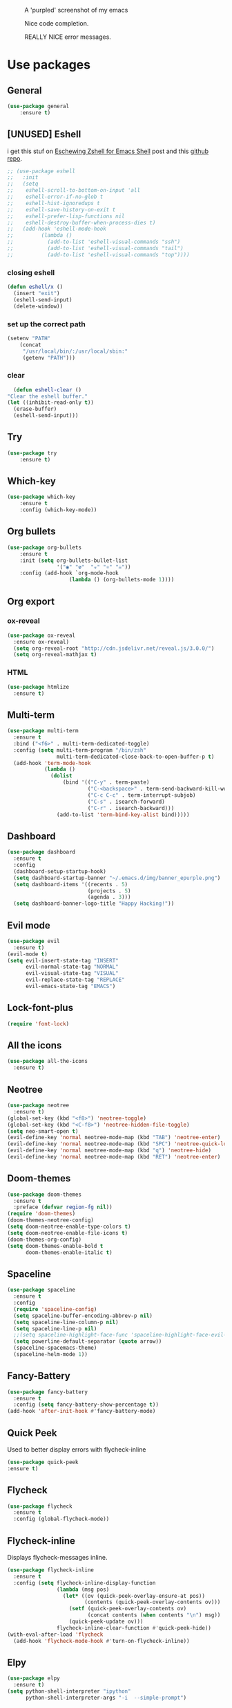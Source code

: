 #+CAPTION: A 'purpled' screenshot of my emacs
[[./img/screenshot.png]]

#+CAPTION: Nice code completion.
[[./img/screenshot-code-completion.png]]

#+CAPTION: REALLY NICE error messages.
[[./img/screenshot-flycheck.png]]

* Use packages
** General
   #+BEGIN_SRC emacs-lisp
    (use-package general
        :ensure t)
   #+END_SRC
** [UNUSED] Eshell
   i get this stuf on [[http:www.howardism.org/Technical/Emacs/eshell-fun.html][Eschewing Zshell for Emacs Shell]] post and this [[https:github.com/howardabrams/dot-files/blob/master/emacs-eshell.org][github repo]].
   #+BEGIN_SRC emacs-lisp
     ;; (use-package eshell
     ;;   :init
     ;;   (setq
     ;;    eshell-scroll-to-bottom-on-input 'all
     ;;    eshell-error-if-no-glob t
     ;;    eshell-hist-ignoredups t
     ;;    eshell-save-history-on-exit t
     ;;    eshell-prefer-lisp-functions nil
     ;;    eshell-destroy-buffer-when-process-dies t)
     ;;   (add-hook 'eshell-mode-hook
     ;;         (lambda ()
     ;;           (add-to-list 'eshell-visual-commands "ssh")
     ;;           (add-to-list 'eshell-visual-commands "tail")
     ;;           (add-to-list 'eshell-visual-commands "top"))))
   #+END_SRC
*** closing eshell
    #+BEGIN_SRC emacs-lisp
      (defun eshell/x ()
        (insert "exit")
        (eshell-send-input)
        (delete-window))
    #+END_SRC
*** set up the correct path
    #+BEGIN_SRC emacs-lisp
      (setenv "PATH"
          (concat
           "/usr/local/bin/:/usr/local/sbin:"
           (getenv "PATH")))
    #+END_SRC
*** clear
    #+BEGIN_SRC emacs-lisp
      (defun eshell-clear ()
    "Clear the eshell buffer."
    (let ((inhibit-read-only t))
      (erase-buffer)
      (eshell-send-input)))
    #+END_SRC
** Try
   #+BEGIN_SRC emacs-lisp
    (use-package try
        :ensure t)
   #+END_SRC
** Which-key
   #+BEGIN_SRC emacs-lisp
    (use-package which-key
        :ensure t
        :config (which-key-mode))
   #+END_SRC
** Org bullets
   #+BEGIN_SRC emacs-lisp
    (use-package org-bullets
        :ensure t
        :init (setq org-bullets-bullet-list
                    '("◉" "☢"  "☣" "⚛" "☠"))
        :config (add-hook `org-mode-hook
                        (lambda () (org-bullets-mode 1))))
   #+END_SRC
** Org export
*** ox-reveal
    #+BEGIN_SRC emacs-lisp
      (use-package ox-reveal
        :ensure ox-reveal)
        (setq org-reveal-root "http://cdn.jsdelivr.net/reveal.js/3.0.0/")
        (setq org-reveal-mathjax t)
    #+END_SRC
*** HTML
    #+BEGIN_SRC emacs-lisp
      (use-package htmlize
        :ensure t)
    #+END_SRC
** Multi-term
   #+BEGIN_SRC emacs-lisp
     (use-package multi-term
       :ensure t
       :bind ("<f6>" . multi-term-dedicated-toggle)
       :config (setq multi-term-program "/bin/zsh"
                     multi-term-dedicated-close-back-to-open-buffer-p t)
       (add-hook 'term-mode-hook
                 (lambda ()
                   (dolist
                       (bind '(("C-y" . term-paste)
                               ("C-<backspace>" . term-send-backward-kill-word)
                               ("C-c C-c" . term-interrupt-subjob)
                               ("C-s" . isearch-forward)
                               ("C-r" . isearch-backward)))
                     (add-to-list 'term-bind-key-alist bind)))))
   #+END_SRC
** Dashboard
   #+BEGIN_SRC emacs-lisp
     (use-package dashboard
       :ensure t
       :config
       (dashboard-setup-startup-hook)
       (setq dashboard-startup-banner "~/.emacs.d/img/banner_epurple.png")
       (setq dashboard-items '((recents . 5)
                               (projects . 5)
                               (agenda . 3)))
       (setq dashboard-banner-logo-title "Happy Hacking!"))
   #+END_SRC
** Evil mode
   #+BEGIN_SRC emacs-lisp
     (use-package evil
       :ensure t)
     (evil-mode t)
     (setq evil-insert-state-tag "INSERT"
           evil-normal-state-tag "NORMAL"
           evil-visual-state-tag "VISUAL"
           evil-replace-state-tag "REPLACE"
           evil-emacs-state-tag "EMACS")
   #+END_SRC
** Lock-font-plus
   #+BEGIN_SRC emacs-lisp
     (require 'font-lock)
   #+END_SRC
** All the icons
   #+BEGIN_SRC emacs-lisp
     (use-package all-the-icons
       :ensure t)
   #+END_SRC
** Neotree
   #+BEGIN_SRC emacs-lisp
     (use-package neotree
       :ensure t)
     (global-set-key (kbd "<f8>") 'neotree-toggle)
     (global-set-key (kbd "<C-f8>") 'neotree-hidden-file-toggle)
     (setq neo-smart-open t)
     (evil-define-key 'normal neotree-mode-map (kbd "TAB") 'neotree-enter)
     (evil-define-key 'normal neotree-mode-map (kbd "SPC") 'neotree-quick-look)
     (evil-define-key 'normal neotree-mode-map (kbd "q") 'neotree-hide)
     (evil-define-key 'normal neotree-mode-map (kbd "RET") 'neotree-enter)
   #+END_SRC
** Doom-themes
   #+BEGIN_SRC emacs-lisp
     (use-package doom-themes
       :ensure t
       :preface (defvar region-fg nil))
     (require 'doom-themes)
     (doom-themes-neotree-config)
     (setq doom-neotree-enable-type-colors t)
     (setq doom-neotree-enable-file-icons t)
     (doom-themes-org-config)
     (setq doom-themes-enable-bold t
           doom-themes-enable-italic t)
   #+END_SRC
** Spaceline
   #+BEGIN_SRC emacs-lisp
     (use-package spaceline
       :ensure t
       :config
       (require 'spaceline-config)
       (setq spaceline-buffer-encoding-abbrev-p nil)
       (setq spaceline-line-column-p nil)
       (setq spaceline-line-p nil)
       ;;(setq spaceline-highlight-face-func 'spaceline-highlight-face-evil-state)
       (setq powerline-default-separator (quote arrow))
       (spaceline-spacemacs-theme)
       (spaceline-helm-mode 1))
   #+END_SRC
** Fancy-Battery
#+BEGIN_SRC emacs-lisp
  (use-package fancy-battery
    :ensure t
    :config (setq fancy-battery-show-percentage t))
  (add-hook 'after-init-hook #'fancy-battery-mode)
#+END_SRC
** Quick Peek
   Used to better display errors with flycheck-inline
#+BEGIN_SRC emacs-lisp
    (use-package quick-peek
    :ensure t)
#+END_SRC
** Flycheck
   #+BEGIN_SRC emacs-lisp
     (use-package flycheck
       :ensure t
       :config (global-flycheck-mode))
   #+END_SRC
** Flycheck-inline
   Displays flycheck-messages inline.
#+BEGIN_SRC emacs-lisp
  (use-package flycheck-inline
    :ensure t
    :config (setq flycheck-inline-display-function
                  (lambda (msg pos)
                    (let* ((ov (quick-peek-overlay-ensure-at pos))
                           (contents (quick-peek-overlay-contents ov)))
                      (setf (quick-peek-overlay-contents ov)
                            (concat contents (when contents "\n") msg))
                      (quick-peek-update ov)))
                  flycheck-inline-clear-function #'quick-peek-hide))
  (with-eval-after-load 'flycheck
    (add-hook 'flycheck-mode-hook #'turn-on-flycheck-inline))
#+END_SRC
** Elpy
   #+BEGIN_SRC emacs-lisp
     (use-package elpy
       :ensure t)
     (setq python-shell-interpreter "ipython"
           python-shell-interpreter-args "-i  --simple-prompt")
   #+END_SRC
** Yasnippet
   #+BEGIN_SRC emacs-lisp
     (use-package yasnippet
       :ensure t
       :config
       (use-package yasnippet-snippets
         :ensure t)
       (yas-reload-all))
   #+END_SRC
** Company-mode
   #+BEGIN_SRC emacs-lisp
     (use-package company
       :ensure t
       :config
       (setq company-idle-delay 0)
       (setq company-minimun-prefix-lenght 1)
       (setq company-tooltip-align-annotations t)) ;; maybe 3?
   #+END_SRC
** Company-jedi
   #+BEGIN_SRC emacs-lisp
     (use-package company-jedi
       :ensure t
       :config
       (require 'company)
       (add-to-list 'company-backends 'company-jedi))
     (defun python-mode-company-init ()
       (setq-local company-backends '((company-jedi
                                       company-etags
                                       company-dabbrev-code))))
     (use-package company-jedi
       :ensure t
       :config
       (require 'company)
       (add-hook 'python-mode-hook 'python-mode-company-init))
   #+END_SRC
** Company-quickhelp
   #+BEGIN_SRC emacs-lisp
     (use-package company-quickhelp
       :ensure t
       :config (eval-after-load 'company
                 '(define-key company-active-map (kbd "C-c h") #'company-quickhelp-manual-begin)))
     (add-hook 'company-mode-hook #'company-quickhelp-mode)
   #+END_SRC
** Whitepaces-cleanup
   #+BEGIN_SRC emacs-lisp
    (use-package whitespace-cleanup-mode
        :ensure t)
   #+END_SRC
** Smartparens
   #+BEGIN_SRC emacs-lisp
     (use-package smartparens
       :ensure t)
     (require 'smartparens-config)
     (add-hook 'prog-mode #'smartparens-mode)
     (add-hook 'org-mode #'smartparens-mode)
     (smartparens-global-mode t)
   #+END_SRC
** Rainbow
   #+BEGIN_SRC emacs-lisp
     (use-package rainbow-mode
       :ensure t)
   #+END_SRC
** Rainbow delimiter
   #+BEGIN_SRC emacs-lisp
     (use-package rainbow-delimiters
       :ensure t
       :config (rainbow-delimiters-mode t))
     (add-hook 'prog-mode-hook #'rainbow-delimiters-mode)
   #+END_SRC
** Helm
   #+BEGIN_SRC emacs-lisp
     (use-package helm
       :ensure t
       :bind
       ("C-x C-f" . 'helm-find-files)
       ("C-x C-b" . 'helm-buffers-list)
       ("M-x" . 'helm-M-x)
       :config
       (setq helm-autoresize-max-height 0
             helm-autoresize-min-height 40
             helm-M-x-fuzzy-match t
             helm-buffers-fuzzy-matching t
             helm-recentf-fuzzy-match t
             helm-semantic-fuzzy-match t
             helm-imenu-fuzzy-match t
             helm-split-window-in-side-p nil
             helm-mode-to-line-cycle-in-source nil
             helm-ff-search-library-in-sexp t
             helm-scroll-amount 8
             helm-echo-input-in-header-line t)
       :init
       (helm-mode 1))
     (require 'helm-config)
     (helm-autoresize-mode 1)
   #+END_SRC
** Hlinum
   #+BEGIN_SRC emacs-lisp
     (use-package hlinum
       :ensure t)
     (hlinum-activate)
     (global-hl-line-mode 1)
     ;; (set-face-background 'hl-line "#3e4446")
     (set-face-background 'hl-line "#1e2029")
     ;; (set-face-background 'highlight nil)
   #+END_SRC
** Relative numbers
   #+BEGIN_SRC emacs-lisp
     (use-package linum-relative
       :ensure t
       :config
       (setq linum-relative-current-symbol ""))
   #+END_SRC
** Simpleclip
   #+BEGIN_SRC emacs-lisp
     (use-package simpleclip
       :ensure t
       :init (simpleclip-mode 1))
   #+END_SRC
** Popup-kill-ring
   #+BEGIN_SRC emacs-lisp
     (use-package popup-kill-ring
       :ensure t
       :bind ("C-M-z" . popup-kill-ring))
   #+END_SRC
** Async
   #+BEGIN_SRC emacs-lisp
     (use-package async
       :ensure t
       :config (async-bytecomp-package-mode 1)
       :init (dired-async-mode 1))
   #+END_SRC
** Swiper
   #+BEGIN_SRC emacs-lisp
     (use-package swiper
       :ensure t
       :bind ("C-s" . 'swiper))
   #+END_SRC
** Slime
   #+BEGIN_SRC emacs-lisp
     (use-package slime
       :ensure t
       :config
       (setq inferior-lisp-program "/usr/bin/sbcl")
       (setq slime-contribs '(slime-fancy)))
   #+END_SRC
** Slime-company
   #+BEGIN_SRC emacs-lisp
     (use-package slime-company
       :ensure t
       :init
       (require 'company)
       (slime-setup '(slime-fancy slime-company)))
   #+END_SRC
** Projectile
   #+BEGIN_SRC emacs-lisp
     (use-package projectile
       :ensure t
       :config (projectile-global-mode)
       (setq projectile-mode-line-function '(lambda () (format "P[%s]" (projectile-project-name))))
       (setq projectile-completion-system 'helm))
   #+END_SRC
** Solaire
   change background color of windows
   #+BEGIN_SRC emacs-lisp
     (use-package solaire-mode
       :ensure t)
     (add-hook 'after-change-major-mode-hook #'turn-on-solaire-mode)
     (add-hook 'minibuffer-setup-hook #'solaire-mode-in-minibuffer)
     (setq solaire-mode-remap-modeline nil)
     (solaire-mode t)
     (solaire-mode-swap-bg)
   #+END_SRC
** Diminish
   #+BEGIN_SRC emacs-lisp
     (use-package diminish
       :ensure t)
   #+END_SRC
** Magit
   #+BEGIN_SRC emacs-lisp
     (use-package magit
       :ensure t)
   #+END_SRC
** Fringe Helper
#+BEGIN_SRC emacs-lisp
  (use-package fringe-helper
    :ensure t)
#+END_SRC
** Git Gutter
#+BEGIN_SRC emacs-lisp
  (use-package git-gutter-fringe+
    :ensure t)
  (setq git-gutter-fr+-side 'right-fringe) ;; left side is for flycheck
  (set-face-foreground 'git-gutter-fr+-modified "#e77818")
  (set-face-background 'git-gutter-fr+-modified "#e77818")
  (set-face-foreground 'git-gutter-fr+-deleted "#a20417")
  (set-face-background 'git-gutter-fr+-deleted "#a20417")
  (set-face-foreground 'git-gutter-fr+-added "#007144")
  (set-face-background 'git-gutter-fr+-added "#007144")
  (setq-default right-fringe-width 10)
  (global-git-gutter+-mode)
#+END_SRC
** Nyan
   #+BEGIN_SRC emacs-lisp
     (use-package nyan-mode
       :ensure t
       :init
       (setq nyan-animate-nyancat t
             nyan-wavy-trail t
             mode-line-format (list
                               '(:eval (list (nyan-create)))))
       (nyan-mode t))
   #+END_SRC
** Auto-highlight
   #+BEGIN_SRC emacs-lisp
     (use-package auto-highlight-symbol
       :ensure t
       :init (global-auto-highlight-symbol-mode))
   #+END_SRC
** Dump jump
   #+BEGIN_SRC emacs-lisp
     (use-package dumb-jump
       :ensure t
       :bind (("M-g o" . dumb-jump-go-other-window)
              ("<C-return>" . dumb-jump-go)
              ("<C-tab>" . dumb-jump-back)
              ("M-g x" . dumb-jump-prefer-external)
              ("M-g z" . dumb-jump-go-prefer-external-other-window))
       :config (setq dumb-jump-selector 'helm))
   #+END_SRC
** LaTeX Preview
   #+BEGIN_SRC emacs-lisp
     (use-package latex-preview-pane
       :ensure t)
     (add-hook 'LaTeX-mode-hook 'TeX-PDF-mode)
     (add-hook 'LaTeX-mode-hook 'flyspell-mode)
   #+END_SRC
** Auctex
   #+BEGIN_SRC emacs-lisp
     (use-package auctex
       :defer t
       :ensure t)
   #+END_SRC
** Company Auctex
#+BEGIN_SRC emacs-lisp
  (use-package company-auctex
    :ensure t)
#+END_SRC
** PDF-Tools
   #+BEGIN_SRC emacs-lisp
     (use-package pdf-tools
       :ensure t
       ;; :config (pdf-tools-install)
       )

     (use-package org-pdfview
       :ensure t)
   #+END_SRC
** Flyspell
   #+BEGIN_SRC emacs-lisp
     (use-package flyspell-popup
       :ensure t)
     (add-hook 'flyspell-mode-hook #'flyspell-popup-auto-correct-mode)
     (define-key flyspell-mode-map (kbd "C-;") #'flyspell-popup-correct)
   #+END_SRC
** Fzf
Fzf fuzzy finder frontend for emacs.
#+BEGIN_SRC emacs-lisp
  (use-package fzf
    :ensure t)
#+END_SRC
** Paradox
   Great improvements for package menu.
#+BEGIN_SRC emacs-lisp
  (use-package paradox
    :ensure t
    :config (paradox-enable))
#+END_SRC
** Toml Mode
   #+BEGIN_SRC emacs-lisp
     (use-package toml-mode
       :ensure t)
   #+END_SRC
* Theme
  #+BEGIN_SRC emacs-lisp
    (load-theme 'doom-dracula
                :no-confirm)
  #+END_SRC
* Basic configurations
** Font
#+BEGIN_SRC emacs-lisp
  (set-default-font "Fira Code 13")
#+END_SRC
** encoding
   #+BEGIN_SRC emacs-lisp
     (prefer-coding-system 'utf-8)
     (set-language-environment "UTF-8")
     (set-default-coding-systems 'utf-8)
   #+END_SRC
** Fira Code
    https://github.com/tonsky/FiraCode/wiki/Emacs-instructions
   #+BEGIN_SRC emacs-lisp
     (add-hook 'after-make-frame-functions (lambda (frame) (set-fontset-font t '(#Xe100 . #Xe16f) "Fira Code Symbol")))
     ;; This works when using emacs without server/client
     (set-fontset-font t '(#Xe100 . #Xe16f) "Fira Code Symbol")
     ;; I haven't found one statement that makes both of the above situations work, so I use both for now


     (defconst fira-code-font-lock-keywords-alist
       (mapcar (lambda (regex-char-pair)
                 `(,(car regex-char-pair)
                   (0 (prog1 ()
                        (compose-region (match-beginning 1)
                                        (match-end 1)
                                        ;; The first argument to concat is a string containing a literal tab
                                        ,(concat "	" (list (decode-char 'ucs (cadr regex-char-pair)))))))))
               '(("\\(www\\)"                   #Xe100)
                 ("[^/]\\(\\*\\*\\)[^/]"        #Xe101)
                 ("\\(\\*\\*\\*\\)"             #Xe102)
                 ("\\(\\*\\*/\\)"               #Xe103)
                 ("\\(\\*>\\)"                  #Xe104)
                 ("[^*]\\(\\*/\\)"              #Xe105)
                 ("\\(\\\\\\\\\\)"              #Xe106)
                 ("\\(\\\\\\\\\\\\\\)"          #Xe107)
                 ("\\({-\\)"                    #Xe108)
                 ("\\(\\[\\]\\)"                #Xe109)
                 ("\\(::\\)"                    #Xe10a)
                 ("\\(:::\\)"                   #Xe10b)
                 ("[^=]\\(:=\\)"                #Xe10c)
                 ("\\(!!\\)"                    #Xe10d)
                 ("\\(!=\\)"                    #Xe10e)
                 ("\\(!==\\)"                   #Xe10f)
                 ("\\(-}\\)"                    #Xe110)
                 ("\\(--\\)"                    #Xe111)
                 ("\\(---\\)"                   #Xe112)
                 ("\\(-->\\)"                   #Xe113)
                 ("[^-]\\(->\\)"                #Xe114)
                 ("\\(->>\\)"                   #Xe115)
                 ("\\(-<\\)"                    #Xe116)
                 ("\\(-<<\\)"                   #Xe117)
                 ("\\(-~\\)"                    #Xe118)
                 ("\\(#{\\)"                    #Xe119)
                 ("\\(#\\[\\)"                  #Xe11a)
                 ("\\(##\\)"                    #Xe11b)
                 ("\\(###\\)"                   #Xe11c)
                 ("\\(####\\)"                  #Xe11d)
                 ("\\(#(\\)"                    #Xe11e)
                 ("\\(#\\?\\)"                  #Xe11f)
                 ("\\(#_\\)"                    #Xe120)
                 ("\\(#_(\\)"                   #Xe121)
                 ("\\(\\.-\\)"                  #Xe122)
                 ("\\(\\.=\\)"                  #Xe123)
                 ("\\(\\.\\.\\)"                #Xe124)
                 ("\\(\\.\\.<\\)"               #Xe125)
                 ("\\(\\.\\.\\.\\)"             #Xe126)
                 ("\\(\\?=\\)"                  #Xe127)
                 ("\\(\\?\\?\\)"                #Xe128)
                 ("\\(;;\\)"                    #Xe129)
                 ("\\(/\\*\\)"                  #Xe12a)
                 ("\\(/\\*\\*\\)"               #Xe12b)
                 ("\\(/=\\)"                    #Xe12c)
                 ("\\(/==\\)"                   #Xe12d)
                 ("\\(/>\\)"                    #Xe12e)
                 ("\\(//\\)"                    #Xe12f)
                 ("\\(///\\)"                   #Xe130)
                 ("\\(&&\\)"                    #Xe131)
                 ("\\(||\\)"                    #Xe132)
                 ("\\(||=\\)"                   #Xe133)
                 ("[^|]\\(|=\\)"                #Xe134)
                 ("\\(|>\\)"                    #Xe135)
                 ("\\(\\^=\\)"                  #Xe136)
                 ("\\(\\$>\\)"                  #Xe137)
                 ("\\(\\+\\+\\)"                #Xe138)
                 ("\\(\\+\\+\\+\\)"             #Xe139)
                 ("\\(\\+>\\)"                  #Xe13a)
                 ("\\(=:=\\)"                   #Xe13b)
                 ("[^!/]\\(==\\)[^>]"           #Xe13c)
                 ("\\(===\\)"                   #Xe13d)
                 ("\\(==>\\)"                   #Xe13e)
                 ("[^=]\\(=>\\)"                #Xe13f)
                 ("\\(=>>\\)"                   #Xe140)
                 ("\\(<=\\)"                    #Xe141)
                 ("\\(=<<\\)"                   #Xe142)
                 ("\\(=/=\\)"                   #Xe143)
                 ("\\(>-\\)"                    #Xe144)
                 ("\\(>=\\)"                    #Xe145)
                 ("\\(>=>\\)"                   #Xe146)
                 ("[^-=]\\(>>\\)"               #Xe147)
                 ("\\(>>-\\)"                   #Xe148)
                 ("\\(>>=\\)"                   #Xe149)
                 ("\\(>>>\\)"                   #Xe14a)
                 ("\\(<\\*\\)"                  #Xe14b)
                 ("\\(<\\*>\\)"                 #Xe14c)
                 ("\\(<|\\)"                    #Xe14d)
                 ("\\(<|>\\)"                   #Xe14e)
                 ("\\(<\\$\\)"                  #Xe14f)
                 ("\\(<\\$>\\)"                 #Xe150)
                 ("\\(<!--\\)"                  #Xe151)
                 ("\\(<-\\)"                    #Xe152)
                 ("\\(<--\\)"                   #Xe153)
                 ("\\(<->\\)"                   #Xe154)
                 ("\\(<\\+\\)"                  #Xe155)
                 ("\\(<\\+>\\)"                 #Xe156)
                 ("\\(<=\\)"                    #Xe157)
                 ("\\(<==\\)"                   #Xe158)
                 ("\\(<=>\\)"                   #Xe159)
                 ("\\(<=<\\)"                   #Xe15a)
                 ("\\(<>\\)"                    #Xe15b)
                 ("[^-=]\\(<<\\)"               #Xe15c)
                 ("\\(<<-\\)"                   #Xe15d)
                 ("\\(<<=\\)"                   #Xe15e)
                 ("\\(<<<\\)"                   #Xe15f)
                 ("\\(<~\\)"                    #Xe160)
                 ("\\(<~~\\)"                   #Xe161)
                 ("\\(</\\)"                    #Xe162)
                 ("\\(</>\\)"                   #Xe163)
                 ("\\(~@\\)"                    #Xe164)
                 ("\\(~-\\)"                    #Xe165)
                 ("\\(~=\\)"                    #Xe166)
                 ("\\(~>\\)"                    #Xe167)
                 ("[^<]\\(~~\\)"                #Xe168)
                 ("\\(~~>\\)"                   #Xe169)
                 ("\\(%%\\)"                    #Xe16a)
                 ;;("\\(x\\)"                     #Xe16b)
                 ("[^:=]\\(:\\)[^:=]"           #Xe16c)
                 ("[^\\+<>]\\(\\+\\)[^\\+<>]"   #Xe16d)
                 ("[^\\*/<>]\\(\\*\\)[^\\*/<>]" #Xe16f))))

     (defun add-fira-code-symbol-keywords ()
       (font-lock-add-keywords nil fira-code-font-lock-keywords-alist))

     (add-hook 'prog-mode-hook
               #'add-fira-code-symbol-keywords)
   #+END_SRC
** Frame name
   #+BEGIN_SRC emacs-lisp
     (setq frame-title-format "CONSOLI")
   #+END_SRC
** no freaking GUI stuff
   #+BEGIN_SRC emacs-lisp
     ;; no toolbar
     (tool-bar-mode -1)

     ;; no menubar
     (menu-bar-mode -1)

     ;; no scroll bar
     (scroll-bar-mode -1)
   #+END_SRC
** yes or no
   #+BEGIN_SRC emacs-lisp
     (defalias 'yes-or-no-p 'y-or-n-p)
   #+END_SRC
** welcome message
   #+BEGIN_SRC emacs-lisp
     (setq inhibit-startup-message t)
   #+END_SRC
** scratch message
   #+BEGIN_SRC emacs-lisp
     (setq initial-scratch-message nil
           inhibit-startup-echo-area-message t)
     (message "WELCOME TO EMACS!")
   #+END_SRC
** save last cursor place
   #+BEGIN_SRC emacs-lisp
     (save-place-mode 1)
   #+END_SRC
** line numbers
   #+BEGIN_SRC emacs-lisp
     (setq consoli/modes-to-disable-linum-mode
           (list 'org-mode
                 'helm-mode
                 'dashboard-mode
                 'term-mode
                 'custom-mode
                 'magit-mode
                 'package-menu-mode
                 'doc-view-mode
                 'pdf-view-mode))

     (add-hook 'after-change-major-mode-hook
               '(lambda ()
                  (linum-mode (if (member major-mode consoli/modes-to-disable-linum-mode)
                                  0 1))))
   #+END_SRC
** fill column
   #+BEGIN_SRC emacs-lisp
     (setq default-fill-column 80)
   #+END_SRC
** ansi term
   #+BEGIN_SRC emacs-lisp
     (defvar my-term-shell "/bin/zsh")
     (defadvice ansi-term (before force-zsh)
       (interactive (list my-term-shell)))
     (ad-activate 'ansi-term)
     ;; (global-set-key (kbd "<f6>") 'ansi-term) ;; I use shell-pop now
   #+END_SRC
** pretty simbols
   #+BEGIN_SRC emacs-lisp
     (when window-system
       (global-prettify-symbols-mode t))
   #+END_SRC
** scroll
   #+BEGIN_SRC emacs-lisp
     (setq scroll-conservatively 9999
           scroll-preserve-screen-position t
           scroll-margin 5)
   #+END_SRC
** backup files
   #+BEGIN_SRC emacs-lisp
     (defvar consoli/backup_dir
       (concat user-emacs-directory "backups"))

     (if (not (file-exists-p consoli/backup_dir))
         (make-directory consoli/backup_dir t))

     (setq backup-directory-alist
           `(("." . ,consoli/backup_dir)))

     (setq backup-by-copying t)
     (setq delete-old-versions t)
     (setq kept-new-versions 3)
     (setq kept-old-versions 2)
     (setq version-control t)
   #+END_SRC
** no auto save files
   #+BEGIN_SRC emacs-lisp
     (setq auto-save-default nil)
   #+END_SRC
** clock
   #+BEGIN_SRC emacs-lisp
     (setq display-time-24hr-format t)
     (setq display-time-format "%H:%M")
     (display-time-mode 1)
   #+END_SRC
** subwords
   #+BEGIN_SRC emacs-lisp
     (global-subword-mode 1)
   #+END_SRC
** show parens
   #+BEGIN_SRC emacs-lisp
     (require 'paren)
     (set-face-foreground 'show-paren-match "#00BFFF")
     (set-face-background 'show-paren-match (face-background 'default))
     (set-face-attribute 'show-paren-match nil :weight 'extra-bold)
     (show-paren-mode 1)
   #+END_SRC
** maximum entries on the kill ring
   #+BEGIN_SRC emacs-lisp
     (setq kill-ring-max 100)
   #+END_SRC
** Linum mode separator
#+BEGIN_SRC emacs-lisp
  (setq linum-format " %4d \u2502")
#+END_SRC
** use only tls connections
   #+BEGIN_SRC emacs-lisp
     (setq tls-checktrust t)
   #+END_SRC
** auto revert mode
   #+BEGIN_SRC emacs-lisp
     (global-auto-revert-mode 1)
   #+END_SRC
** spaces-instead-tabs
   #+BEGIN_SRC emacs-lisp
     (setq-default indent-tabs-mode nil)
     (setq-default tab-width 4)
   #+END_SRC
** easy move around splits with S-ARROWS
   #+BEGIN_SRC emacs-lisp
     (windmove-default-keybindings)
   #+END_SRC
* My functions
** consoli/edit-init
   #+BEGIN_SRC emacs-lisp
     (defun consoli/edit-init ()
       "Easy open init.el file."
       (interactive)
       (find-file "~/.emacs.d/config.org")
       (message "Welcome back to configuration file!"))
     (global-set-key (kbd "<S-f1>") 'consoli/edit-init)
   #+END_SRC
** consoli/kill-whitespaces
   #+BEGIN_SRC emacs-lisp
     (defun consoli/kill-whitespaces ()
       (interactive)
       (whitespace-cleanup)
       (message "Whitespaces killed!"))

     (global-set-key (kbd "<f9>") 'consoli/kill-whitespaces)
   #+END_SRC
** consoli/indent-context
   #+BEGIN_SRC emacs-lisp
     (defun consoli/indent-context ()
       (interactive)
       (save-excursion
         (beginning-of-defun)
         (set-mark-command nil)
         (end-of-defun)
         (indent-region (region-beginning) (region-end)))
       (message "Indented!"))

     (global-set-key (kbd "<f7>") 'consoli/indent-context)
   #+END_SRC
** consoli/indent-buffer
   #+BEGIN_SRC emacs-lisp
     (defun consoli/indent-buffer ()
       (interactive)
       (indent-region (point-min) (point-max))
       (message "Buffer indented!"))

     (global-set-key (kbd "<C-f7>") 'consoli/indent-buffer)
   #+END_SRC
** consoli/kill-current-buffer
   #+BEGIN_SRC emacs-lisp
     (defun consoli/kill-current-buffer ()
       (interactive)
       (kill-buffer (current-buffer)))
     (global-set-key (kbd "C-x k") 'consoli/kill-current-buffer)
   #+END_SRC
** consoli/reload-config
   #+BEGIN_SRC emacs-lisp
     (defun consoli/reload-config ()
       (interactive)
       (message "Reloading configurations...")
       (org-babel-load-file (expand-file-name "~/.emacs.d/config.org")))
     (global-set-key (kbd "C-c r") 'consoli/reload-config)
   #+END_SRC
** consoli/infer-indentation-style
#+BEGIN_SRC emacs-lisp
    (defun consoli/infer-indentation-style ()
    "If our souce file use tabs, we use tabs, if spaces, spaces.
    And if neither, we use the current indent-tabs-mode"
    (let ((space-count (how-many "^ " (point-min) (point-max)))
            (tab-count (how-many "^\t" (point-min) (point-max))))
        (if (> space-count tab-count) (setq indent-tabs-mode nil))
        (if (> tab-count space-count) (setq indent-tabs-mode t))))
    (add-hook 'prog-mode-hook #'consoli/infer-indentation-style)
#+END_SRC
** consoli/set-buffer-to-unix-format
   #+BEGIN_SRC emacs-lisp
     (defun consoli/set-buffer-to-unix-format ()
       (interactive)
       (set-buffer-file-coding-system 'undecided-unix nil))
   #+END_SRC
** consoli/set-buffer-to-dos-format
   #+BEGIN_SRC emacs-lisp
     (defun consoli/set-buffer-to-unix-format ()
       (interactive)
       (set-buffer-file-coding-system 'undecided-dos nil))
   #+END_SRC
** consoli/insert-line-bellow
   #+BEGIN_SRC emacs-lisp
     (defun consoli/insert-line-bellow ()
       (interactive)
       (let ((current-point (point)))
         (move-end-of-line 1)
         (open-line 1)
         (goto-char current-point)))
   #+END_SRC
** consoli/insert-line-above
   #+BEGIN_SRC emacs-lisp
     (defun consoli/insert-line-above ()
       (interactive)
       (let ((current-point (point)))
         (move-beginning-of-line 1)
         (newline-and-indent)
         (indent-according-to-mode)
         (goto-char current-point)
         (forward-char)))
   #+END_SRC
** consoli/smart-newline
   https://gist.github.com/brianloveswords/e23cedf3a80bab675fe5
   #+BEGIN_SRC emacs-lisp
     (defun consoli/smart-newline ()
       "Add two newlines and put the cursor at the right indentation
     between them if a newline is attempted when the cursor is between
     two curly braces, otherwise do a regular newline and indent"
       (interactive)
       (if (or
            (and (equal (char-before) 123) ; {
                 (equal (char-after) 125)) ; }
            (and (equal (char-before) 40)  ; (
                 (equal (char-after) 41))) ; )
           (progn (newline-and-indent)
                  (split-line)
                  (indent-for-tab-command))
     (newline-and-indent)))
     (global-set-key (kbd "RET") 'consoli/smart-newline)
   #+END_SRC
** consoli/create-scratch-buffer
   #+BEGIN_SRC emacs-lisp
     (defun consoli/create-scratch-buffer ()
       "Create a scratch buffer"
       (interactive)
       (switch-to-buffer (get-buffer-create "*scratch*"))
       (lisp-interaction-mode))
     (global-set-key (kbd "<C-f12>") 'consoli/create-scratch-buffer)
   #+END_SRC
** consoli/linum-update-window-scale-fix
https://www.emacswiki.org/emacs/LineNumbers
#+BEGIN_SRC emacs-lisp
  (defun consoli/linum-update-window-scale-fix (win)
    "Fix linum for scaled text."
    (set-window-margins win
                        (ceiling (* (if (boundp 'text-scale-mode-step)
                                        (expt text-scale-mode-step
                                              text-scale-mode-amount) 1)
                                    (if (car (window-margins))
                                        (car (window-margins)) 1)
                                    ))))
  (advice-add #'linum-update-window :after #'consoli/linum-update-window-scale-fix)
#+END_SRC
* Useful key-bindings
** Show whitespaces
   #+BEGIN_SRC emacs-lisp
     (global-set-key (kbd "<f10>") 'whitespace-mode)
   #+END_SRC
** Linum mode toggle
   #+BEGIN_SRC emacs-lisp
     (global-set-key (kbd "<f12>") 'linum-mode)
   #+END_SRC
** iBuffer
   #+BEGIN_SRC emacs-lisp
     (global-set-key (kbd "C-x b") 'ibuffer)
   #+END_SRC
* Python
** yasnippet
   #+BEGIN_SRC emacs-lisp
     (add-hook 'python-mode-hook 'yas-minor-mode)
   #+END_SRC
** flycheck
   #+BEGIN_SRC emacs-lisp
     (add-hook 'python-mode-hook 'flycheck-mode)
   #+END_SRC
** company
   #+BEGIN_SRC emacs-lisp
     (with-eval-after-load 'company
       (add-hook 'python-mode-hook 'company-mode))
     ;; take a look at `use-package/company-jedi' for more"
   #+END_SRC
** ipython
   #+BEGIN_SRC emacs-lisp
     (setq python-shell-interpreter "ipython")
   #+END_SRC
* Emacs-lisp
** eldoc
   #+BEGIN_SRC emacs-lisp
     (add-hook 'emacs-lisp-mode-hook 'eldoc-mode)
   #+END_SRC
** yasnippet
   #+BEGIN_SRC emacs-lisp
     (add-hook 'emacs-lisp-mode-hook 'yas-minor-mode)
   #+END_SRC
** company
   #+BEGIN_SRC emacs-lisp
     (add-hook 'emacs-lisp-mode-hook 'company-mode)
     ;; take a look at `use-package/smile' and `use-package/slime-company' for more
   #+END_SRC
* Rust
** Rust mode
#+BEGIN_SRC emacs-lisp
  (use-package rust-mode
  :ensure t
  :config (setq rust-format-on-save t))
  (define-key rust-mode-map (kbd "TAB") #'company-indent-or-complete-common)
  (setq company-tooltip-align-annotations t)
#+END_SRC
** Cargo
   #+BEGIN_SRC emacs-lisp
     (use-package cargo
       :ensure t)
   #+END_SRC
** Racer
   #+BEGIN_SRC emacs-lisp
     (use-package racer
       :ensure t)
     (setq racer-cmd "~/.cargo/bin/racer")
     (setq racer-rust-src-path "~/.rustup/toolchains/nightly-x86_64-unknown-linux-gnu/lib/rustlib/src/rust/src")
   #+END_SRC
** Flycheck-rust
   #+BEGIN_SRC emacs-lisp
     (use-package flycheck-rust
       :ensure t)
   #+END_SRC
** Auto-use
Auto handle use statemants.
#+BEGIN_SRC emacs-lisp
  (use-package rust-auto-use
    :ensure t)
#+END_SRC
** Ob-Rust
Org-Babel support for Rust.
#+BEGIN_SRC emacs-lisp
  (use-package ob-rust
    :ensure t)
#+END_SRC
** Hooks
#+BEGIN_SRC emacs-lisp
  (add-hook 'rust-mode-hook #'racer-mode)
  (add-hook 'rust-mode-hook 'cargo-minor-mode)
  (add-hook 'racer-mode-hook #'eldoc-mode)
  (add-hook 'racer-mode-hook #'company-mode)
  (with-eval-after-load 'rust-mode
    (add-hook 'flycheck-mode-hook #'flycheck-rust-setup))
  (add-hook 'rust-mode 'flycheck-rust-setup)
#+END_SRC
* Haskell
I'm current learning Haskell from the Erik Meijer course, Functional Programming Fundamentals, so lets setup some enviroment.
** Haskell mode
First, the haskell mode.
#+BEGIN_SRC emacs-lisp
  (use-package haskell-mode
    :ensure t)
#+END_SRC
* Org-config
** Commom settings
   #+BEGIN_SRC emacs-lisp
     (setq org-src-fontfy-natively t)
     (setq org-src-tab-acts-natively t)
     (setq org-export-with-smart-quotes t)
     ;; (add-hook 'org-mode-hook 'org-indent-mode)
   #+END_SRC
** Line wrapping
   #+BEGIN_SRC emacs-lisp
     (add-hook 'org-mode-hook
               '(lambda ()
                  (visual-line-mode 1)))
   #+END_SRC
** Emacs-lisp template
#+BEGIN_SRC emacs-lisp
    (add-to-list 'org-structure-template-alist
                '("el" "#+BEGIN_SRC emacs-lisp\n?\n#+END_SRC"))
#+END_SRC
** Haskell template
#+BEGIN_SRC emacs-lisp
  (add-to-list 'org-structure-template-alist
               '("hs" "#+BEGIN_SRC haskell\n?\n#+END_SRC"))
#+END_SRC
** Python template
#+BEGIN_SRC emacs-lisp
    (add-to-list 'org-structure-template-alist
                '("py" "#+BEGIN_SRC python\n?\n#+END_SRC"))
#+END_SRC
* Diminish configurations
  It need to be the last thing on config file
#+BEGIN_SRC emacs-lisp
  (diminish 'which-key-mode)
  (diminish 'linum-relative-mode)
  (diminish 'subword-mode)
  (diminish 'rainbow-delimiters-mode)
  (diminish 'rainbow-mode)
  (diminish 'helm-mode)
  (diminish 'undo-tree-mode)
  (diminish 'visual-line-mode)
  (diminish 'org-indent-mode)
  (diminish 'whitespace-mode)
  (diminish 'eldoc-mode)
  (diminish 'yas-minor-mode)
  (diminish 'company-mode)
  (diminish 'python-mode)
  (diminish 'page-break-lines-mode)
  (diminish 'highlight-indentation-mode)
  (diminish 'smartparens-mode)
  (diminish 'auto-highlight-symbol-mode)
  (diminish 'racer-mode)
  (diminish 'cargo-minor-mode)
  (diminish 'flycheck-mode)
  (diminish 'git-gutter+-mode)
#+END_SRC


* TODOS
- TODO write some documentation
- TODO improve multi-shell configuration
- TODO use symbols in daminish
- TODO fix all-the-icons bug (wrong named icons)
